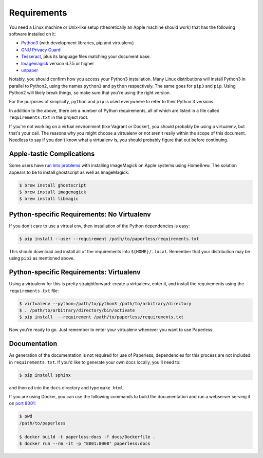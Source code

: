 .. _requirements:

Requirements
============

You need a Linux machine or Unix-like setup (theoretically an Apple machine
should work) that has the following software installed on it:

* `Python3`_ (with development libraries, pip and virtualenv)
* `GNU Privacy Guard`_
* `Tesseract`_, plus its language files matching your document base.
* `Imagemagick`_ version 6.7.5 or higher
* `unpaper`_

.. _Python3: https://python.org/
.. _GNU Privacy Guard: https://gnupg.org
.. _Tesseract: https://github.com/tesseract-ocr
.. _Imagemagick: http://imagemagick.org/
.. _unpaper: https://www.flameeyes.eu/projects/unpaper

Notably, you should confirm how you access your Python3 installation.  Many
Linux distributions will install Python3 in parallel to Python2, using the names
``python3`` and ``python`` respectively.  The same goes for ``pip3`` and
``pip``.  Using Python2 will likely break things, so make sure that you're using
the right version.

For the purposes of simplicity, ``python`` and ``pip`` is used everywhere to
refer to their Python 3 versions.

In addition to the above, there are a number of Python requirements, all of
which are listed in a file called ``requirements.txt`` in the project root.

If you're not working on a virtual environment (like Vagrant or Docker), you
should probably be using a virtualenv, but that's your call.  The reasons why
you might choose a virtualenv or not aren't really within the scope of this
document.  Needless to say if you don't know what a virtualenv is, you should
probably figure that out before continuing.


.. _requirements-apple:

Apple-tastic Complications
--------------------------

Some users have `run into problems`_ with installing ImageMagick on Apple
systems using HomeBrew.  The solution appears to be to install ghostscript as
well as ImageMagick:

.. _run into problems: https://github.com/danielquinn/paperless/issues/25

.. code:: bash

    $ brew install ghostscript
    $ brew install imagemagick
    $ brew install libmagic


.. _requirements-baremetal:

Python-specific Requirements: No Virtualenv
-------------------------------------------

If you don't care to use a virtual env, then installation of the Python
dependencies is easy:

.. code:: bash

    $ pip install --user --requirement /path/to/paperless/requirements.txt

This should download and install all of the requirements into
``${HOME}/.local``.  Remember that your distribution may be using ``pip3`` as
mentioned above.


.. _requirements-virtualenv:

Python-specific Requirements: Virtualenv
----------------------------------------

Using a virtualenv for this is pretty straightforward: create a virtualenv,
enter it, and install the requirements using the ``requirements.txt`` file:

.. code:: bash

    $ virtualenv --python=/path/to/python3 /path/to/arbitrary/directory
    $ . /path/to/arbitrary/directory/bin/activate
    $ pip install  --requirement /path/to/paperless/requirements.txt

Now you're ready to go.  Just remember to enter your virtualenv whenever you
want to use Paperless.


.. _requirements-documentation:

Documentation
-------------

As generation of the documentation is not required for use of Paperless,
dependencies for this process are not included in ``requirements.txt``.  If
you'd like to generate your own docs locally, you'll need to:

.. code:: bash

    $ pip install sphinx

and then cd into the ``docs`` directory and type ``make html``.

If you are using Docker, you can use the following commands to build the
documentation and run a webserver serving it on `port 8001`_:

.. code:: bash

    $ pwd
    /path/to/paperless

    $ docker build -t paperless:docs -f docs/Dockerfile .
    $ docker run --rm -it -p "8001:8000" paperless:docs

.. _port 8001: http://127.0.0.1:8001
